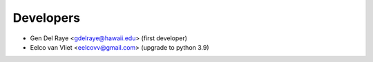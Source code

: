 ==========
Developers
==========

* Gen Del Raye <gdelraye@hawaii.edu> (first developer)
* Eelco van Vliet <eelcovv@gmail.com> (upgrade to python 3.9)

